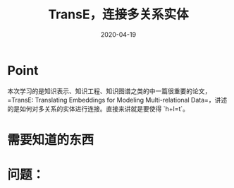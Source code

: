 #+HUGO_BASE_DIR: ../
#+TITLE: TransE，连接多关系实体
#+DATE: 2020-04-19
#+HUGO_AUTO_SET_LASTMOD: t
#+HUGO_TAGS: Knowledge_Graph
#+HUGO_CATEGORIES: Study
#+HUGO_DRAFT: false

* Point
本次学习的是知识表示、知识工程、知识图谱之类的中一篇很重要的论文，=TransE: Translating Embeddings for Modeling Multi-relational Data=，讲述的是如何对多关系的实体进行连接。直接来讲就是要使得 `h+l=t`。

* 需要知道的东西 


* 问题：

